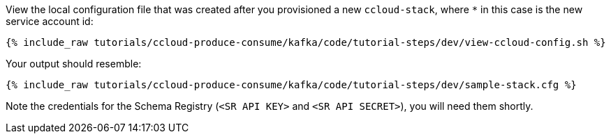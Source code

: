 View the local configuration file that was created after you provisioned a new `ccloud-stack`, where `*` in this case is the new service account id:

+++++
<pre class="snippet"><code class="shell">{% include_raw tutorials/ccloud-produce-consume/kafka/code/tutorial-steps/dev/view-ccloud-config.sh %}</code></pre>
+++++

Your output should resemble:

+++++
<pre class="snippet"><code class="shell">{% include_raw tutorials/ccloud-produce-consume/kafka/code/tutorial-steps/dev/sample-stack.cfg %}</code></pre>
+++++
 
Note the credentials for the Schema Registry (`<SR API KEY>` and `<SR API SECRET>`), you will need them shortly.
